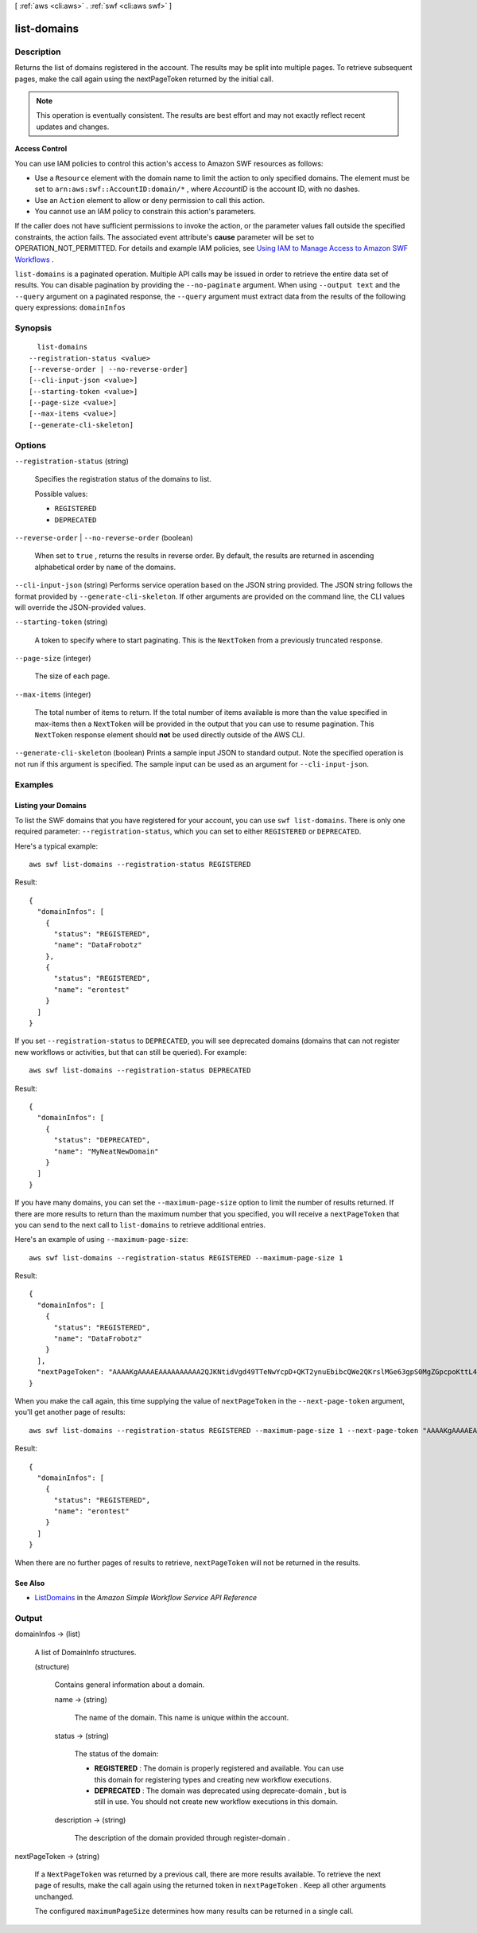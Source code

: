 [ :ref:`aws <cli:aws>` . :ref:`swf <cli:aws swf>` ]

.. _cli:aws swf list-domains:


************
list-domains
************



===========
Description
===========



Returns the list of domains registered in the account. The results may be split into multiple pages. To retrieve subsequent pages, make the call again using the nextPageToken returned by the initial call.

 

.. note::

  This operation is eventually consistent. The results are best effort and may not exactly reflect recent updates and changes.

 

**Access Control** 

 

You can use IAM policies to control this action's access to Amazon SWF resources as follows:

 

 
* Use a ``Resource`` element with the domain name to limit the action to only specified domains. The element must be set to ``arn:aws:swf::AccountID:domain/*`` , where *AccountID* is the account ID, with no dashes.
 
* Use an ``Action`` element to allow or deny permission to call this action.
 
* You cannot use an IAM policy to constrain this action's parameters.
 

 

If the caller does not have sufficient permissions to invoke the action, or the parameter values fall outside the specified constraints, the action fails. The associated event attribute's **cause** parameter will be set to OPERATION_NOT_PERMITTED. For details and example IAM policies, see `Using IAM to Manage Access to Amazon SWF Workflows`_ .



``list-domains`` is a paginated operation. Multiple API calls may be issued in order to retrieve the entire data set of results. You can disable pagination by providing the ``--no-paginate`` argument.
When using ``--output text`` and the ``--query`` argument on a paginated response, the ``--query`` argument must extract data from the results of the following query expressions: ``domainInfos``


========
Synopsis
========

::

    list-domains
  --registration-status <value>
  [--reverse-order | --no-reverse-order]
  [--cli-input-json <value>]
  [--starting-token <value>]
  [--page-size <value>]
  [--max-items <value>]
  [--generate-cli-skeleton]




=======
Options
=======

``--registration-status`` (string)


  Specifies the registration status of the domains to list.

  

  Possible values:

  
  *   ``REGISTERED``

  
  *   ``DEPRECATED``

  

  

``--reverse-order`` | ``--no-reverse-order`` (boolean)


  When set to ``true`` , returns the results in reverse order. By default, the results are returned in ascending alphabetical order by ``name`` of the domains.

  

``--cli-input-json`` (string)
Performs service operation based on the JSON string provided. The JSON string follows the format provided by ``--generate-cli-skeleton``. If other arguments are provided on the command line, the CLI values will override the JSON-provided values.

``--starting-token`` (string)
 

  A token to specify where to start paginating. This is the ``NextToken`` from a previously truncated response.

   

``--page-size`` (integer)
 

  The size of each page.

   

  

  

``--max-items`` (integer)
 

  The total number of items to return. If the total number of items available is more than the value specified in max-items then a ``NextToken`` will be provided in the output that you can use to resume pagination. This ``NextToken`` response element should **not** be used directly outside of the AWS CLI.

   

``--generate-cli-skeleton`` (boolean)
Prints a sample input JSON to standard output. Note the specified operation is not run if this argument is specified. The sample input can be used as an argument for ``--cli-input-json``.



========
Examples
========

Listing your Domains
--------------------

To list the SWF domains that you have registered for your account, you can use ``swf list-domains``. There is only one
required parameter: ``--registration-status``, which you can set to either ``REGISTERED`` or ``DEPRECATED``.

Here's a typical example::

    aws swf list-domains --registration-status REGISTERED

Result::

    {
      "domainInfos": [
        {
          "status": "REGISTERED",
          "name": "DataFrobotz"
        },
        {
          "status": "REGISTERED",
          "name": "erontest"
        }
      ]
    }

If you set ``--registration-status`` to ``DEPRECATED``, you will see deprecated domains (domains that can not register
new workflows or activities, but that can still be queried). For example::

    aws swf list-domains --registration-status DEPRECATED

Result::

    {
      "domainInfos": [
        {
          "status": "DEPRECATED",
          "name": "MyNeatNewDomain"
        }
      ]
    }


If you have many domains, you can set the ``--maximum-page-size`` option to limit the number of results returned. If
there are more results to return than the maximum number that you specified, you will receive a ``nextPageToken`` that
you can send to the next call to ``list-domains`` to retrieve additional entries.

Here's an example of using ``--maximum-page-size``::

    aws swf list-domains --registration-status REGISTERED --maximum-page-size 1

Result::

    {
      "domainInfos": [
        {
          "status": "REGISTERED",
          "name": "DataFrobotz"
        }
      ],
      "nextPageToken": "AAAAKgAAAAEAAAAAAAAAA2QJKNtidVgd49TTeNwYcpD+QKT2ynuEbibcQWe2QKrslMGe63gpS0MgZGpcpoKttL4OCXRFn98Xif557it+wSZUsvUDtImjDLvguyuyyFdIZtvIxIKEOPm3k2r4OjAGaFsGOuVbrKljvla7wdU7FYH3OlkNCP8b7PBj9SBkUyGoiAghET74P93AuVIIkdKGtQ=="
    }

When you make the call again, this time supplying the value of ``nextPageToken`` in the ``--next-page-token`` argument,
you'll get another page of results::

    aws swf list-domains --registration-status REGISTERED --maximum-page-size 1 --next-page-token "AAAAKgAAAAEAAAAAAAAAA2QJKNtidVgd49TTeNwYcpD+QKT2ynuEbibcQWe2QKrslMGe63gpS0MgZGpcpoKttL4OCXRFn98Xif557it+wSZUsvUDtImjDLvguyuyyFdIZtvIxIKEOPm3k2r4OjAGaFsGOuVbrKljvla7wdU7FYH3OlkNCP8b7PBj9SBkUyGoiAghET74P93AuVIIkdKGtQ=="

Result::

    {
      "domainInfos": [
        {
          "status": "REGISTERED",
          "name": "erontest"
        }
      ]
    }

When there are no further pages of results to retrieve, ``nextPageToken`` will not be returned in the results.

See Also
--------

-  `ListDomains <http://docs.aws.amazon.com/amazonswf/latest/apireference/API_ListDomains.html>`__
   in the *Amazon Simple Workflow Service API Reference*



======
Output
======

domainInfos -> (list)

  

  A list of DomainInfo structures.

  

  (structure)

    

    Contains general information about a domain.

    

    name -> (string)

      

      The name of the domain. This name is unique within the account.

      

      

    status -> (string)

      

      The status of the domain:

       

       
      * **REGISTERED** : The domain is properly registered and available. You can use this domain for registering types and creating new workflow executions. 
       
      * **DEPRECATED** : The domain was deprecated using  deprecate-domain , but is still in use. You should not create new workflow executions in this domain. 
       

      

      

    description -> (string)

      

      The description of the domain provided through  register-domain .

      

      

    

  

nextPageToken -> (string)

  

  If a ``NextPageToken`` was returned by a previous call, there are more results available. To retrieve the next page of results, make the call again using the returned token in ``nextPageToken`` . Keep all other arguments unchanged.

   

  The configured ``maximumPageSize`` determines how many results can be returned in a single call.

  

  



.. _Using IAM to Manage Access to Amazon SWF Workflows: http://docs.aws.amazon.com/amazonswf/latest/developerguide/swf-dev-iam.html
